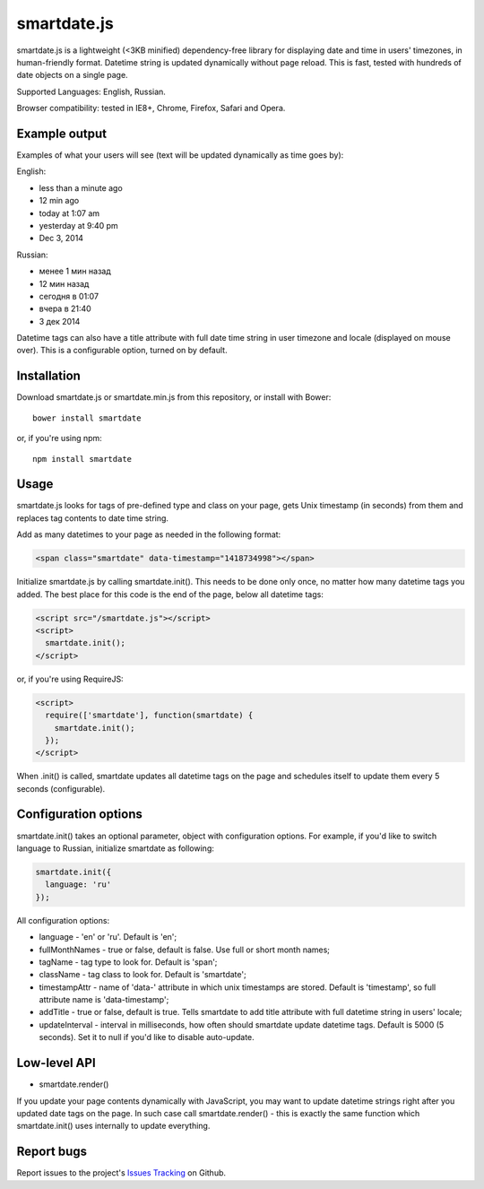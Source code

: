 smartdate.js
============

smartdate.js is a lightweight (<3KB minified) dependency-free library for
displaying date and time in users' timezones, in human-friendly format.
Datetime string is updated dynamically without page reload. This is
fast, tested with hundreds of date objects on a single page.

Supported Languages: English, Russian.

Browser compatibility: tested in IE8+, Chrome, Firefox, Safari and Opera.


Example output
--------------

Examples of what your users will see (text will be updated dynamically as
time goes by):

English:

* less than a minute ago
* 12 min ago
* today at 1:07 am
* yesterday at 9:40 pm
* Dec 3, 2014

Russian:

* менее 1 мин назад
* 12 мин назад
* сегодня в 01:07
* вчера в 21:40
* 3 дек 2014

Datetime tags can also have a title attribute with full date time string in
user timezone and locale (displayed on mouse over). This is a configurable
option, turned on by default.


Installation
------------

Download smartdate.js or smartdate.min.js from this repository, or install
with Bower::

    bower install smartdate


or, if you're using npm::

    npm install smartdate


Usage
-----

smartdate.js looks for tags of pre-defined type and class on your page,
gets Unix timestamp (in seconds) from them and replaces tag contents to
date time string.

Add as many datetimes to your page as needed in the following format:

.. code:: html

    <span class="smartdate" data-timestamp="1418734998"></span>

Initialize smartdate.js by calling smartdate.init(). This needs to be done
only once, no matter how many datetime tags you added. The best place for this
code is the end of the page, below all datetime tags:

.. code:: html

    <script src="/smartdate.js"></script>
    <script>
      smartdate.init();
    </script>

or, if you're using RequireJS:

.. code:: html

    <script>
      require(['smartdate'], function(smartdate) {
        smartdate.init();
      });
    </script>

When .init() is called, smartdate updates all datetime tags on the page
and schedules itself to update them every 5 seconds (configurable).


Configuration options
---------------------

smartdate.init() takes an optional parameter, object with configuration options.
For example, if you'd like to switch language to Russian, initialize smartdate
as following:

.. code:: javascript

    smartdate.init({
      language: 'ru'
    });

All configuration options:

* language - 'en' or 'ru'. Default is 'en';
* fullMonthNames - true or false, default is false. Use full or short month
  names;
* tagName - tag type to look for. Default is 'span';
* className - tag class to look for. Default is 'smartdate';
* timestampAttr - name of 'data-' attribute in which unix timestamps are
  stored. Default is 'timestamp', so full attribute name is 'data-timestamp';
* addTitle - true or false, default is true. Tells smartdate to add title
  attribute with full datetime string in users' locale;
* updateInterval - interval in milliseconds, how often should smartdate update
  datetime tags. Default is 5000 (5 seconds). Set it to null if you'd like
  to disable auto-update.

Low-level API
-------------

* smartdate.render()

If you update your page contents dynamically with JavaScript, you may want
to update datetime strings right after you updated date tags on the
page. In such case call smartdate.render() - this is exactly the same function
which smartdate.init() uses internally to update everything.

Report bugs
-----------

Report issues to the project's `Issues Tracking`_ on Github.

.. _`Issues Tracking`: https://github.com/ivelum/smartdate/issues

